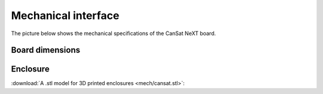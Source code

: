 .. _mechanical_:

Mechanical interface
====================

The picture below shows the mechanical specifications of the CanSat NeXT board.

.. _board_dimensions:

Board dimensions
----------------
  
.. image:: images/board_dimensions.png
  :width: 400
  :alt: Mechanical specifications CanSat NeXT
  
  
.. _enclosure:

Enclosure
---------

:download:`A .stl model for 3D printed enclosures <mech/cansat.stl>`:
  

